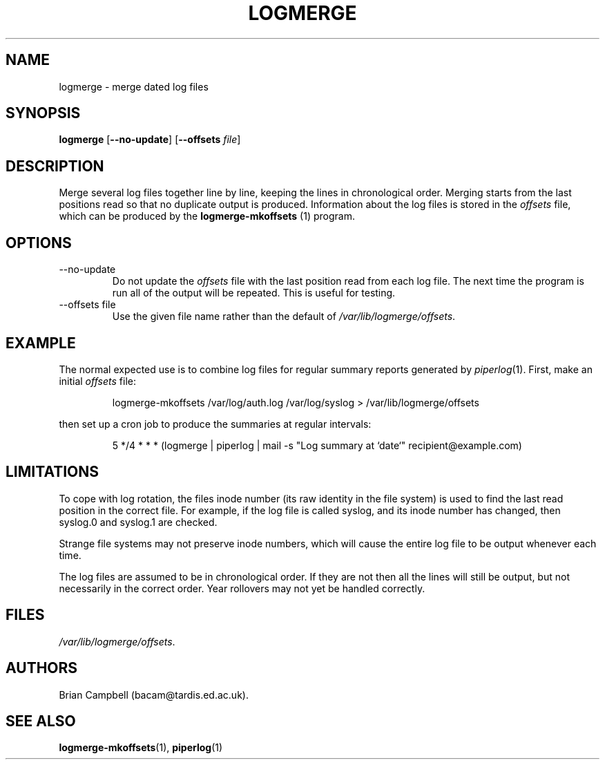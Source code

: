 .TH LOGMERGE 1 "4 July 2006" Tardis "Logmerge manual"
.SH NAME
logmerge \- merge dated log files
.SH SYNOPSIS
.B logmerge
.RB [ \-\-no\-update ]
.RB [ \-\-offsets
.IR file ]
.SH DESCRIPTION
Merge several log files together line by line, keeping the lines in
chronological order.  Merging starts from the last positions read so that
no duplicate output is produced.  Information about the log files is stored
in the
.I offsets
file, which can be produced by the
.B logmerge-mkoffsets
(1) program.
.SH OPTIONS
.IP \-\-no\-update
Do not update the
.I offsets
file with the last position read from each log file.  The next time the program
is run all of the output will be repeated.  This is useful for testing.
.IP "\-\-offsets file"
Use the given file name rather than the default of
.IR /var/lib/logmerge/offsets .
.SH EXAMPLE
The normal expected use is to combine log files for regular summary reports
generated by
.IR piperlog (1).
First, make an initial
.I offsets
file:
.IP
logmerge-mkoffsets /var/log/auth.log /var/log/syslog > /var/lib/logmerge/offsets
.PP
then set up a cron job to produce the summaries at regular intervals:
.IP
5 */4 * * * (logmerge | piperlog | mail -s "Log summary at `date`" recipient@example.com)
.SH LIMITATIONS
To cope with log rotation, the files inode number (its raw identity in the
file system) is used to find the last read position in the correct file.
For example, if the log file is called syslog, and its inode number has changed,
then syslog.0 and syslog.1 are checked.
.PP
Strange file systems may not preserve inode numbers, which will cause the
entire log file to be output whenever each time.
.PP
The log files are assumed to be in chronological order.  If they are not
then all the lines will still be output, but not necessarily in the correct
order.  Year rollovers may not yet be handled correctly.
.SH FILES
.IR /var/lib/logmerge/offsets .
.SH AUTHORS
Brian Campbell (bacam@tardis.ed.ac.uk).
.SH SEE ALSO
.BR logmerge-mkoffsets (1),
.BR piperlog (1)
